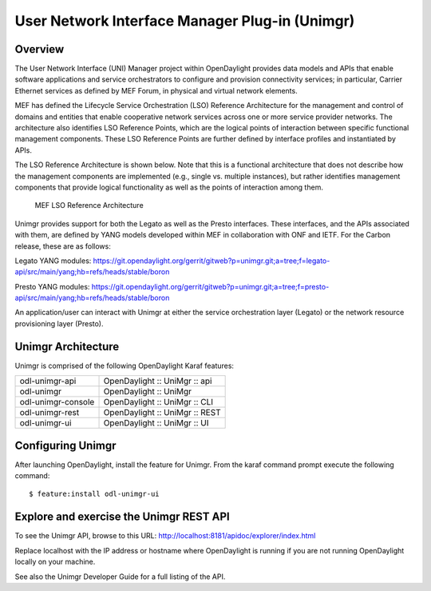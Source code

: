 User Network Interface Manager Plug-in (Unimgr)
===============================================

Overview
--------

The User Network Interface (UNI) Manager project within OpenDaylight provides
data models and APIs that enable software applications and service
orchestrators to configure and provision connectivity services; in particular,
Carrier Ethernet services as defined by MEF Forum, in physical and virtual
network elements.

MEF has defined the Lifecycle Service Orchestration (LSO) Reference
Architecture for the management and control of domains and entities that enable
cooperative network services across one or more service provider networks. The
architecture also identifies LSO Reference Points, which are the logical points
of interaction between specific functional management components. These LSO
Reference Points are further defined by interface profiles and instantiated by
APIs.

The LSO Reference Architecture is shown below. Note that this is a functional
architecture that does not describe how the management components are
implemented (e.g., single vs. multiple instances), but rather identifies
management components that provide logical functionality as well as the points
of interaction among them. 

.. figure:: ./images/unimgr-lso-arch.png
   :alt: MEF LSO Reference Architecture

   MEF LSO Reference Architecture

Unimgr provides support for both the Legato as well as the Presto interfaces.
These interfaces, and the APIs associated with them, are defined by YANG models
developed within MEF in collaboration with ONF and IETF. For the Carbon release,
these are as follows:

Legato YANG modules:
https://git.opendaylight.org/gerrit/gitweb?p=unimgr.git;a=tree;f=legato-api/src/main/yang;hb=refs/heads/stable/boron

Presto YANG modules:
https://git.opendaylight.org/gerrit/gitweb?p=unimgr.git;a=tree;f=presto-api/src/main/yang;hb=refs/heads/stable/boron

An application/user can interact with Unimgr at either the service
orchestration layer (Legato) or the network resource provisioning layer
(Presto).

Unimgr Architecture
-------------------

Unimgr is comprised of the following OpenDaylight Karaf features:

+--------------------------------------+--------------------------------------+
| odl-unimgr-api                       | OpenDaylight :: UniMgr :: api        |
+--------------------------------------+--------------------------------------+
| odl-unimgr                           | OpenDaylight :: UniMgr               |
+--------------------------------------+--------------------------------------+
| odl-unimgr-console                   | OpenDaylight :: UniMgr :: CLI        |
+--------------------------------------+--------------------------------------+
| odl-unimgr-rest                      | OpenDaylight :: UniMgr :: REST       |
+--------------------------------------+--------------------------------------+
| odl-unimgr-ui                        | OpenDaylight :: UniMgr :: UI         |
+--------------------------------------+--------------------------------------+

Configuring Unimgr
------------------

After launching OpenDaylight, install the feature for Unimgr.  From the karaf
command prompt execute the following command:

::

    $ feature:install odl-unimgr-ui

Explore and exercise the Unimgr REST API
----------------------------------------

To see the Unimgr API, browse to this URL:
http://localhost:8181/apidoc/explorer/index.html

Replace localhost with the IP address or hostname where OpenDaylight is
running if you are not running OpenDaylight locally on your machine.

See also the Unimgr Developer Guide for a full listing of the API.

